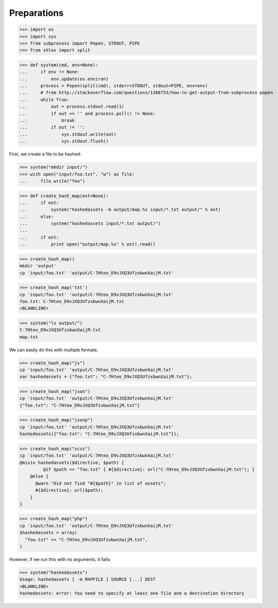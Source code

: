 Preparations
------------

>>> import os
>>> import sys
>>> from subprocess import Popen, STDOUT, PIPE
>>> from shlex import split

>>> def system(cmd, env=None):
...     if env != None:
...         env.update(os.environ)
...     process = Popen(split(cmd), stderr=STDOUT, stdout=PIPE, env=env)
...     # from http://stackoverflow.com/questions/1388753/how-to-get-output-from-subprocess-popen
...     while True:
...         out = process.stdout.read(1)
...         if out == '' and process.poll() != None:
...             break
...         if out != '':
...             sys.stdout.write(out)
...             sys.stdout.flush()

First, we create a file to be hashed:

>>> system("mkdir input/")
>>> with open("input/foo.txt", "w") as file:
...     file.write("foo")

>>> def create_hash_map(ext=None):
...     if ext:
...         system("hashedassets -m output/map.%s input/*.txt output/" % ext)
...     else:
...         system("hashedassets input/*.txt output/")
...
...     if ext:
...         print open("output/map.%s" % ext).read()

>>> create_hash_map()
mkdir 'output'
cp 'input/foo.txt' 'output/C-7Hteo_D9vJXQ3UfzxbwnXaijM.txt'

>>> create_hash_map('txt')
cp 'input/foo.txt' 'output/C-7Hteo_D9vJXQ3UfzxbwnXaijM.txt'
foo.txt: C-7Hteo_D9vJXQ3UfzxbwnXaijM.txt
<BLANKLINE>

>>> system("ls output/")
C-7Hteo_D9vJXQ3UfzxbwnXaijM.txt
map.txt

We can easily do this with multiple formats:

>>> create_hash_map("js")
cp 'input/foo.txt' 'output/C-7Hteo_D9vJXQ3UfzxbwnXaijM.txt'
var hashedassets = {"foo.txt": "C-7Hteo_D9vJXQ3UfzxbwnXaijM.txt"};

>>> create_hash_map("json")
cp 'input/foo.txt' 'output/C-7Hteo_D9vJXQ3UfzxbwnXaijM.txt'
{"foo.txt": "C-7Hteo_D9vJXQ3UfzxbwnXaijM.txt"}

>>> create_hash_map("jsonp")
cp 'input/foo.txt' 'output/C-7Hteo_D9vJXQ3UfzxbwnXaijM.txt'
hashedassets({"foo.txt": "C-7Hteo_D9vJXQ3UfzxbwnXaijM.txt"});

>>> create_hash_map("scss")
cp 'input/foo.txt' 'output/C-7Hteo_D9vJXQ3UfzxbwnXaijM.txt'
@mixin hashedassets($directive, $path) {
         @if $path == "foo.txt" { #{$directive}: url("C-7Hteo_D9vJXQ3UfzxbwnXaijM.txt"); }
    @else {
      @warn "Did not find "#{$path}" in list of assets";
      #{$directive}: url($path);
    }
}

>>> create_hash_map("php")
cp 'input/foo.txt' 'output/C-7Hteo_D9vJXQ3UfzxbwnXaijM.txt'
$hashedassets = array(
  "foo.txt" => "C-7Hteo_D9vJXQ3UfzxbwnXaijM.txt",
)


However, if we run this with no arguments, it fails:

>>> system("hashedassets")
Usage: hashedassets [ -m MAPFILE ] SOURCE [...] DEST
<BLANKLINE>
hashedassets: error: You need to specify at least one file and a destination directory

